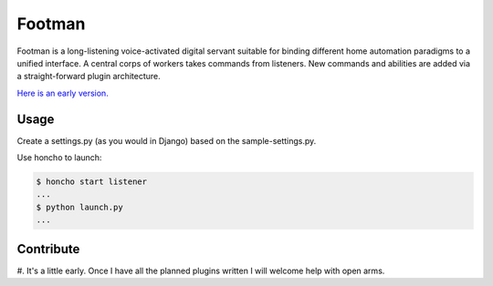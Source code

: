 Footman
=======

Footman is a long-listening voice-activated digital servant suitable
for binding different home automation paradigms to a unified interface.
A central corps of workers takes commands from listeners.  New commands
and abilities are added via a straight-forward plugin architecture.

`Here is an early version.`_

Usage
-----

Create a settings.py (as you would in Django) based on the sample-settings.py.

Use honcho to launch:

.. code-block:: bash

    $ honcho start listener
    ...
    $ python launch.py
    ...

Contribute
----------

#.  It's a little early.  Once I have all the planned plugins written I
will welcome help with open arms.

.. _Here is an early version.: https://www.youtube.com/watch?v=nWFhsaQEskI


